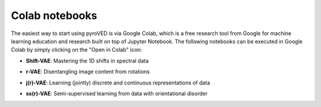 Colab notebooks
===============

The easiest way to start using pyroVED is via Google Colab, which is a free research tool from Google for machine learning education and research built on top of Jupyter Notebook. The following notebooks can be executed in Google Colab by simply clicking on the "Open in Colab" icon:

*   | **Shift-VAE**: Mastering the 1D shifts in spectral data |Shift-VAE|

*   | **r-VAE**: Disentangling image content from rotations |r-VAE|

*   | **j(r)-VAE**: Learning (jointly) discrete and continuous representations of data |j(r)-VAE|

*   | **ss(r)-VAE**: Semi-supervised learning from data with orientational disorder |ss(r)-VAE|

.. |Shift-VAE| image:: https://colab.research.google.com/assets/colab-badge.svg
   :target: https://colab.research.google.com/github/ziatdinovmax/pyroVED/blob/master/examples/shiftVAE.ipynb

.. |r-VAE| image:: https://colab.research.google.com/assets/colab-badge.svg
   :target: https://colab.research.google.com/github/ziatdinovmax/pyroVED/blob/master/examples/rVAE.ipynb

.. |j(r)-VAE| image:: https://colab.research.google.com/assets/colab-badge.svg
   :target: https://colab.research.google.com/github/ziatdinovmax/pyroVED/blob/master/examples/jrVAE.ipynb

.. |ss(r)-VAE| image:: https://colab.research.google.com/assets/colab-badge.svg
   :target: https://colab.research.google.com/github/ziatdinovmax/pyroVED/blob/master/examples/ssrVAE.ipynb
